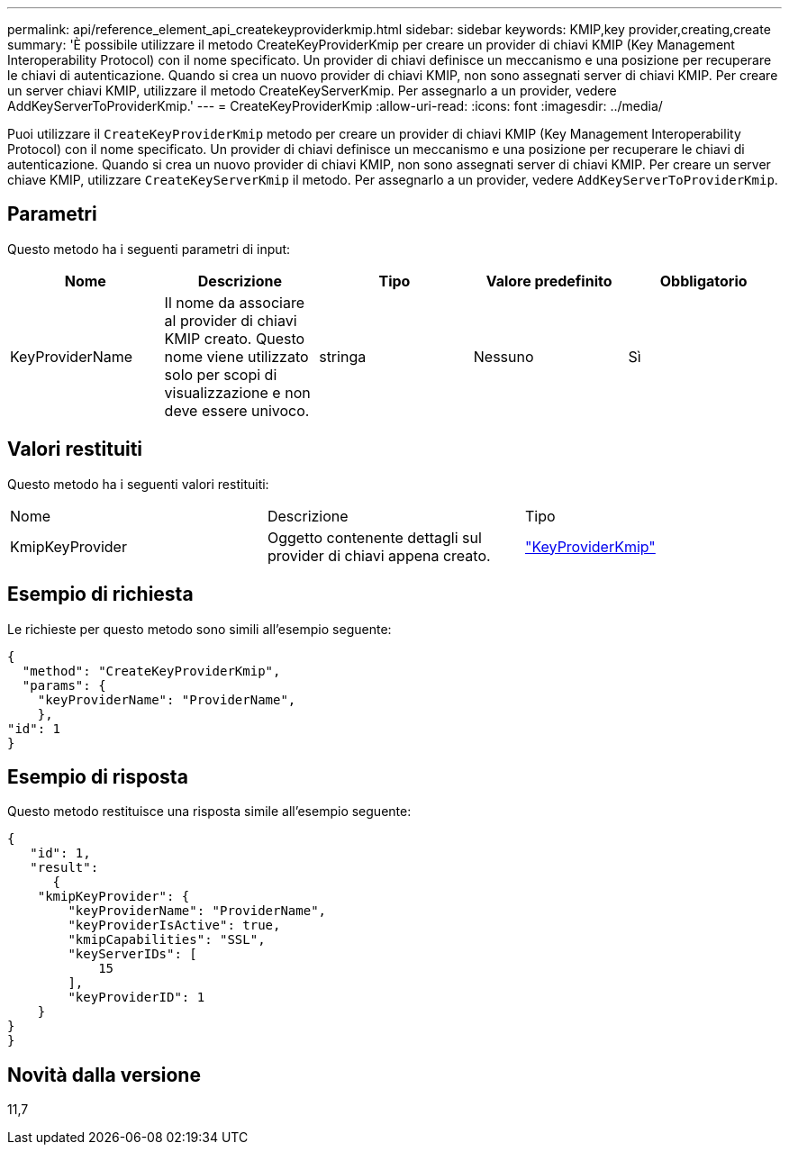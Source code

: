 ---
permalink: api/reference_element_api_createkeyproviderkmip.html 
sidebar: sidebar 
keywords: KMIP,key provider,creating,create 
summary: 'È possibile utilizzare il metodo CreateKeyProviderKmip per creare un provider di chiavi KMIP (Key Management Interoperability Protocol) con il nome specificato. Un provider di chiavi definisce un meccanismo e una posizione per recuperare le chiavi di autenticazione. Quando si crea un nuovo provider di chiavi KMIP, non sono assegnati server di chiavi KMIP. Per creare un server chiavi KMIP, utilizzare il metodo CreateKeyServerKmip. Per assegnarlo a un provider, vedere AddKeyServerToProviderKmip.' 
---
= CreateKeyProviderKmip
:allow-uri-read: 
:icons: font
:imagesdir: ../media/


[role="lead"]
Puoi utilizzare il `CreateKeyProviderKmip` metodo per creare un provider di chiavi KMIP (Key Management Interoperability Protocol) con il nome specificato. Un provider di chiavi definisce un meccanismo e una posizione per recuperare le chiavi di autenticazione. Quando si crea un nuovo provider di chiavi KMIP, non sono assegnati server di chiavi KMIP. Per creare un server chiave KMIP, utilizzare `CreateKeyServerKmip` il metodo. Per assegnarlo a un provider, vedere `AddKeyServerToProviderKmip`.



== Parametri

Questo metodo ha i seguenti parametri di input:

|===
| Nome | Descrizione | Tipo | Valore predefinito | Obbligatorio 


 a| 
KeyProviderName
 a| 
Il nome da associare al provider di chiavi KMIP creato. Questo nome viene utilizzato solo per scopi di visualizzazione e non deve essere univoco.
 a| 
stringa
 a| 
Nessuno
 a| 
Sì

|===


== Valori restituiti

Questo metodo ha i seguenti valori restituiti:

|===


| Nome | Descrizione | Tipo 


 a| 
KmipKeyProvider
 a| 
Oggetto contenente dettagli sul provider di chiavi appena creato.
 a| 
link:reference_element_api_keyproviderkmip.html["KeyProviderKmip"]

|===


== Esempio di richiesta

Le richieste per questo metodo sono simili all'esempio seguente:

[listing]
----
{
  "method": "CreateKeyProviderKmip",
  "params": {
    "keyProviderName": "ProviderName",
    },
"id": 1
}
----


== Esempio di risposta

Questo metodo restituisce una risposta simile all'esempio seguente:

[listing]
----
{
   "id": 1,
   "result":
      {
    "kmipKeyProvider": {
        "keyProviderName": "ProviderName",
        "keyProviderIsActive": true,
        "kmipCapabilities": "SSL",
        "keyServerIDs": [
            15
        ],
        "keyProviderID": 1
    }
}
}
----


== Novità dalla versione

11,7
